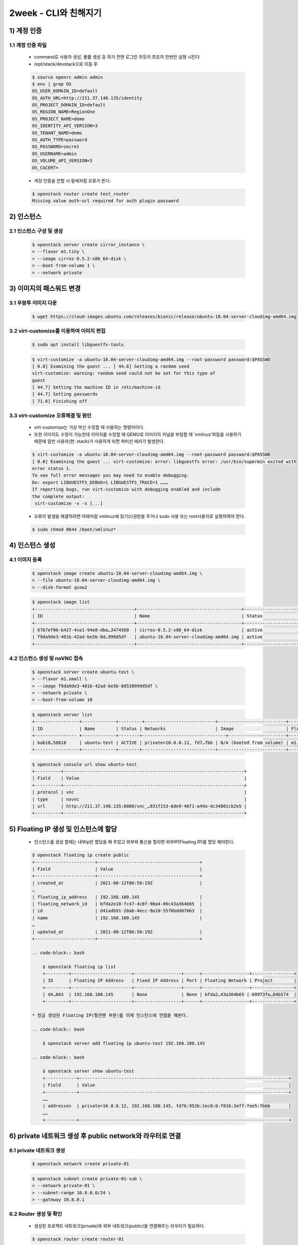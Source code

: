 ========================================
2week - CLI와 친해지기
========================================



1) 계정 인증
----------------
1.1 계정 인증 파일
''''''''''''''''''''
    * command로 사용자 생성, 볼륨 생성 등 하기 전엔 로그인 하듯이 최초의 한번만 실행 시킨다
    * /opt/stack/devstack으로 이동 후

    .. code-block:: bash

        $ source openrc admin admin
        $ env | grep OS
        OS_USER_DOMAIN_ID=default
        OS_AUTH_URL=http://211.37.148.135/identity
        OS_PROJECT_DOMAIN_ID=default
        OS_REGION_NAME=RegionOne
        OS_PROJECT_NAME=demo
        OS_IDENTITY_API_VERSION=3
        OS_TENANT_NAME=demo
        OS_AUTH_TYPE=password
        OS_PASSWORD=secret
        OS_USERNAME=admin
        OS_VOLUME_API_VERSION=3
        OS_CACERT=

    * 계정 인증을 안할 시 밑에처럼 오류가 뜬다.

    .. code-block:: bash

        $ openstack router create test_router
        Missing value auth-url required for auth plugin password


2) 인스턴스
----------------
2.1 인스턴스 구성 및 생성
'''''''''''''''''''''''''''''

    .. code-block:: bash

        $ openstack server create cirror_instance \
        > --flavor m1.tiny \
        > --image cirros-0.5.2-x86_64-disk \
        > --boot-from-volume 1 \
        > --network private

3) 이미지의 패스워드 변경
-------------------------
3.1 우분투 이미지 다운
''''''''''''''''''''''''

    .. code-block:: bash

        $ wget https://cloud-images.ubuntu.com/releases/bionic/release/ubuntu-18.04-server-cloudimg-amd64.img


3.2 virt-customize를 이용하여 이미지 편집
''''''''''''''''''''''''''''''''''''''''''''

    .. code-block:: bash

            $ sudo apt install libguestfs-tools


    .. code-block:: bash

            $ virt-customize -a ubuntu-18.04-server-cloudimg-amd64.img --root-password password:$PASSWD
            [ 0.0] Examining the guest ... [ 44.6] Setting a random seed
            virt-customize: warning: random seed could not be set for this type of
            guest
            [ 44.7] Setting the machine ID in /etc/machine-id
            [ 44.7] Setting passwords
            [ 71.6] Finishing off


3.3 virt-customize 오류해결 및 원인
''''''''''''''''''''''''''''''''''''''''
    * virt-customize는 가상 머신 수정할 때 사용하는 명령어이다.
    * 또한 이미지도 수정이 가능한데 이미지를 수정할 때 QEMU로 이미지의 커널을 부팅할 때 ‘vmlinuz’파일을 사용하기 때문에
      일반 사용자(현: stack)가 사용하게 되면 퍼미션 에러가 발생한다.

    .. code-block:: bash

        $ virt-customize -a ubuntu-18.04-server-cloudimg-amd64.img --root-password password:$PASSWD
        [ 0.0] Examining the guest ... virt-customize: error: libguestfs error: /usr/bin/supermin exited with
        error status 1.
        To see full error messages you may need to enable debugging.
        Do: export LIBGUESTFS_DEBUG=1 LIBGUESTFS_TRACE=1 ………
        If reporting bugs, run virt-customize with debugging enabled and include
        the complete output:
         virt-customize -v -x [...]

    * 오류의 발생을 해결하려면 아래처럼 vmlinuz에 읽기(r)권한을 주거나 sudo 사용 또는 root사용자로 실행하여야 한다.

    .. code-block:: bash

        $ sudo chmod 0644 /boot/vmlinuz*


4) 인스턴스 생성
-------------------------
4.1 이미지 등록
''''''''''''''''''''''''

    .. code-block:: bash

        $ openstack image create ubuntu-18.04-server-cloudimg-amd64.img \
        > --file ubuntu-18.04-server-cloudimg-amd64.img \
        > --disk-format qcow2


    .. code-block:: bash

        $ openstack image list
        +--------------------------------------+----------------------------------------+-----------------------------+
        | ID                                   | Name                                   | Status                      |
        +--------------------------------------+----------------------------------------+-----------------------------+
        | 67b7ef06-b427-4ce1-94e8-dba…3474560  | cirros-0.5.2-x86_64-disk               | active                      |
        | f9da9de3-401b-42ad-be5b-8d…999d5df   | ubuntu-18.04-server-cloudimg-amd64.img | active                      |
        +--------------------------------------+----------------------------------------+-----------------------------+


4.2 인스턴스 생성 및 noVNC 접속
'''''''''''''''''''''''''''''''

    .. code-block:: bash

        $ openstack server create ubuntu-test \
        > --flavor m1.small \
        > --image f9da9de3-401b-42ad-be5b-8d538999d5df \
        > --network private \
        > --boot-from-volume 10

    .. code-block:: bash

        $ openstack server list
        +-----------------+-------------+---------+---------------------------+--------------------------+----------+
        | ID              | Name        | Status | Networks                   | Image                    | Flavor   |
        +---------------- +-------------+--------+--------------------------------+----------------------+----------+
        | bab18…58818     | ubuntu-test | ACTIVE | private=10.0.0.12, fd7…fbb | N/A (booted from volume) | m1.small |
        +-----------------+-------------+--------+----------------------------+--------------------------+----------+

    .. code-block:: bash

        $ openstack console url show ubuntu-test
        +----------+---------------------------------------------------------------------+
        | Field    | Value                                                               |
        +----------+---------------------------------------------------------------------+
        | protocol | vnc                                                                 |
        | type     | novnc                                                               |
        | url      | http://211.37.148.135:6080/vnc_…931f153-6de9-46f1-a49a-dc34001cb2e5 |
        +----------+---------------------------------------------------------------------+



5) Floating IP 생성 및 인스턴스에 할당
--------------------------------------
    * 인스턴스를 생성 할때는 내부ip만 할당을 해 주었고 외부와 통신을 할라면 외부IP(Floating IP)를 할당 해야한다.

    .. code-block:: bash

        $ openstack floating ip create public
        +-----------------------+---------------------------------------+
        | Field                 | Value                                 |
        +-----------------------+---------------------------------------+
        | created_at            | 2021-08-12T06:50:19Z                  |
        …
        | floating_ip_address   | 192.168.100.145                       |
        | floating_network_id   | bfda2e10-fc47-4c8f-90a4-06c43a364b65  |
        | id                    | d41adb91-20ab-4ecc-9a10-5576bdd07663  |
        | name                  | 192.168.100.145                       |
        …
        | updated_at            | 2021-08-12T06:50:19Z                  |
        +-----------------------+---------------------------------------+

        .. code-block:: bash

            $ openstack floating ip list
            +---------+-----------------------+------------------+------+------------------+----------------+
            | ID      | Floating IP Address   | Fixed IP Address | Port | Floating Network | Project        |
            +---------+-----------------------+------------------+------+------------------+----------------+
            | d4…663  | 192.168.100.145       | None             | None | bfda2…43a364b65 | 69973fe…04b574  |
            +---------+-----------------------+------------------+------+------------------+----------------+

        * 방금 생성된 Floating IP(형관펜 부분)를 이제 인스턴스에 연결을 해본다.

        .. code-block:: bash

            $ openstack server add floating ip ubuntu-test 192.168.100.145

        .. code-block:: bash

            $ openstack server show ubuntu-test
            +------------+--------------------------------------------------------------------------------+
            | Field      | Value                                                                          |
            +------------+--------------------------------------------------------------------------------+
            ……
            | addresses  | private=10.0.0.12, 192.168.100.145, fd76:952b:1ec0:0:f816:3eff:fee5:fbbb       |
            ……
            +------------+--------------------------------------------------------------------------------+



6) private 네트워크 생성 후 public network와 라우터로 연결
--------------------------------------------------------------
6.1 private 네트워크 생성
''''''''''''''''''''''''''''

    .. code-block:: bash

        $ openstack network create private-01

    .. code-block:: bash

        $ openstack subnet create private-01-sub \
        > --network private-01 \
        > --subnet-range 10.8.0.0/24 \
        > --gateway 10.8.0.1

6.2 Router 생성 및 확인
'''''''''''''''''''''''

    * 생성한 프로젝트 네트워크(private)와 외부 네트워크(public)을 연결해주는 라우터가 필요하다.

    .. code-block:: bash

        $ openstack router create router-01

6.3 외부 게이트웨이 추가
''''''''''''''''''''''''''''

    * 생성한 라우터에 외부 게이트웨이를 추가한다.

    .. code-block:: bash

        $ openstack router set router-01 --external-gateway public



6.4 내부 게이트웨이 추가
'''''''''''''''''''''''''''

    * 생성한 라우터에 내부 인터페이스스를 추한다.

    .. code-block:: bash

        $ openstack router add subnet router-01 private-01-sub

6.5 라우터 확인
'''''''''''''''''

    .. code-block:: bash

        $ openstack router show router-01
        +---------------------------+----------------------------------------------------------------------------+
        | Field                     | Value                                                                      |
        +---------------------------+----------------------------------------------------------------------------+
        | admin_state_up            | UP                                                                         |
        | availability_zone_hints   |                                                                            |
        | availability_zones        | nova                                                                       |
        | created_at                | 2021-08-12T07:54:06Z                                                       |
        | description               |                                                                            |
        | distributed               | False                                                                      |
        | external_gateway_info     | null                                                                       |
        | flavor_id                 | None                                                                       |
        | ha                        | False                                                                      |
        | id                        | 34a54d42-4faa-4667-9431-08e5f12e7b52                                       |
        | interfaces_info           | [{"port_id": "1f…a4", "ip_address": "10.8.0.1", "subnet_id": "5e…98"}]     |
        | name                      | router-01                                                                  |
        | project_id                | 69973fe10b1540f0a5810883b604b574                                           |
        | revision_number           | 2                                                                          |
        | routes                    |                                                                            |
        | status                    | ACTIVE                                                                     |
        | tags                      |                                                                            |
        | updated_at                | 2021-08-12T07:54:34Z                                                       |
        +---------------------------+----------------------------------------------------------------------------+

